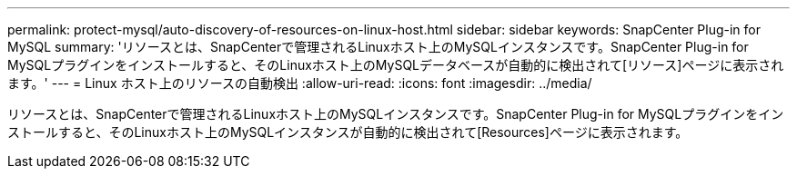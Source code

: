 ---
permalink: protect-mysql/auto-discovery-of-resources-on-linux-host.html 
sidebar: sidebar 
keywords: SnapCenter Plug-in for MySQL 
summary: 'リソースとは、SnapCenterで管理されるLinuxホスト上のMySQLインスタンスです。SnapCenter Plug-in for MySQLプラグインをインストールすると、そのLinuxホスト上のMySQLデータベースが自動的に検出されて[リソース]ページに表示されます。' 
---
= Linux ホスト上のリソースの自動検出
:allow-uri-read: 
:icons: font
:imagesdir: ../media/


[role="lead"]
リソースとは、SnapCenterで管理されるLinuxホスト上のMySQLインスタンスです。SnapCenter Plug-in for MySQLプラグインをインストールすると、そのLinuxホスト上のMySQLインスタンスが自動的に検出されて[Resources]ページに表示されます。
